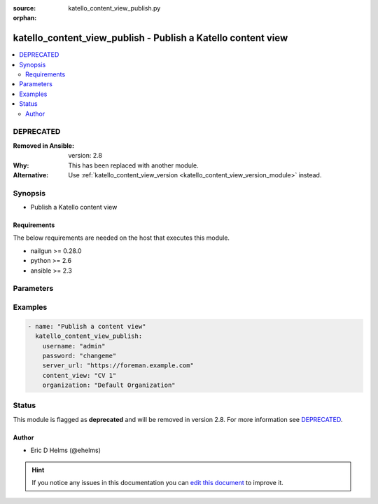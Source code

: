 :source: katello_content_view_publish.py

:orphan:

.. _katello_content_view_publish_module:


katello_content_view_publish - Publish a Katello content view
+++++++++++++++++++++++++++++++++++++++++++++++++++++++++++++


.. contents::
   :local:
   :depth: 2

DEPRECATED
----------
:Removed in Ansible: version: 2.8
:Why: This has been replaced with another module.
:Alternative: Use :ref:`katello_content_view_version <katello_content_view_version_module>` instead.



Synopsis
--------
- Publish a Katello content view



Requirements
~~~~~~~~~~~~
The below requirements are needed on the host that executes this module.

- nailgun >= 0.28.0
- python >= 2.6
- ansible >= 2.3


Parameters
----------

.. raw:: html

    <table  border=0 cellpadding=0 class="documentation-table">
        <tr>
            <th colspan="1">Parameter</th>
            <th>Choices/<font color="blue">Defaults</font></th>
                        <th width="100%">Comments</th>
        </tr>
                    <tr>
                                                                <td colspan="1">
                    <b>content_view</b>
                                        <br/><div style="font-size: small; color: red">required</div>                                    </td>
                                <td>
                                                                                                                                                            </td>
                                                                <td>
                                                                        <div>Name of the content view to publish</div>
                                                                                </td>
            </tr>
                                <tr>
                                                                <td colspan="1">
                    <b>organization</b>
                                        <br/><div style="font-size: small; color: red">required</div>                                    </td>
                                <td>
                                                                                                                                                            </td>
                                                                <td>
                                                                        <div>Organization that the content view is in</div>
                                                                                </td>
            </tr>
                                <tr>
                                                                <td colspan="1">
                    <b>password</b>
                                        <br/><div style="font-size: small; color: red">required</div>                                    </td>
                                <td>
                                                                                                                                                            </td>
                                                                <td>
                                                                        <div>Password for user accessing Foreman server</div>
                                                                                </td>
            </tr>
                                <tr>
                                                                <td colspan="1">
                    <b>server_url</b>
                                        <br/><div style="font-size: small; color: red">required</div>                                    </td>
                                <td>
                                                                                                                                                            </td>
                                                                <td>
                                                                        <div>URL of Foreman server</div>
                                                                                </td>
            </tr>
                                <tr>
                                                                <td colspan="1">
                    <b>username</b>
                                        <br/><div style="font-size: small; color: red">required</div>                                    </td>
                                <td>
                                                                                                                                                            </td>
                                                                <td>
                                                                        <div>Username on Foreman server</div>
                                                                                </td>
            </tr>
                                <tr>
                                                                <td colspan="1">
                    <b>verify_ssl</b>
                    <br/><div style="font-size: small; color: red">bool</div>                                                        </td>
                                <td>
                                                                                                                                                                                                                    <ul><b>Choices:</b>
                                                                                                                                                                <li>no</li>
                                                                                                                                                                                                <li><div style="color: blue"><b>yes</b>&nbsp;&larr;</div></li>
                                                                                    </ul>
                                                                            </td>
                                                                <td>
                                                                        <div>Verify SSL of the Foreman server</div>
                                                                                </td>
            </tr>
                        </table>
    <br/>



Examples
--------

.. code-block:: yaml+jinja

    
    - name: "Publish a content view"
      katello_content_view_publish:
        username: "admin"
        password: "changeme"
        server_url: "https://foreman.example.com"
        content_view: "CV 1"
        organization: "Default Organization"





Status
------

This module is flagged as **deprecated** and will be removed in version 2.8. For more information see `DEPRECATED`_.


Author
~~~~~~

- Eric D Helms (@ehelms)


.. hint::
    If you notice any issues in this documentation you can `edit this document <https://github.com/theforeman/foreman-ansible-modules/edit/master/modules/katello_content_view_publish.py?description=%3C!---%20Your%20description%20here%20--%3E%0A%0A%2Blabel:%20docsite_pr>`_ to improve it.
